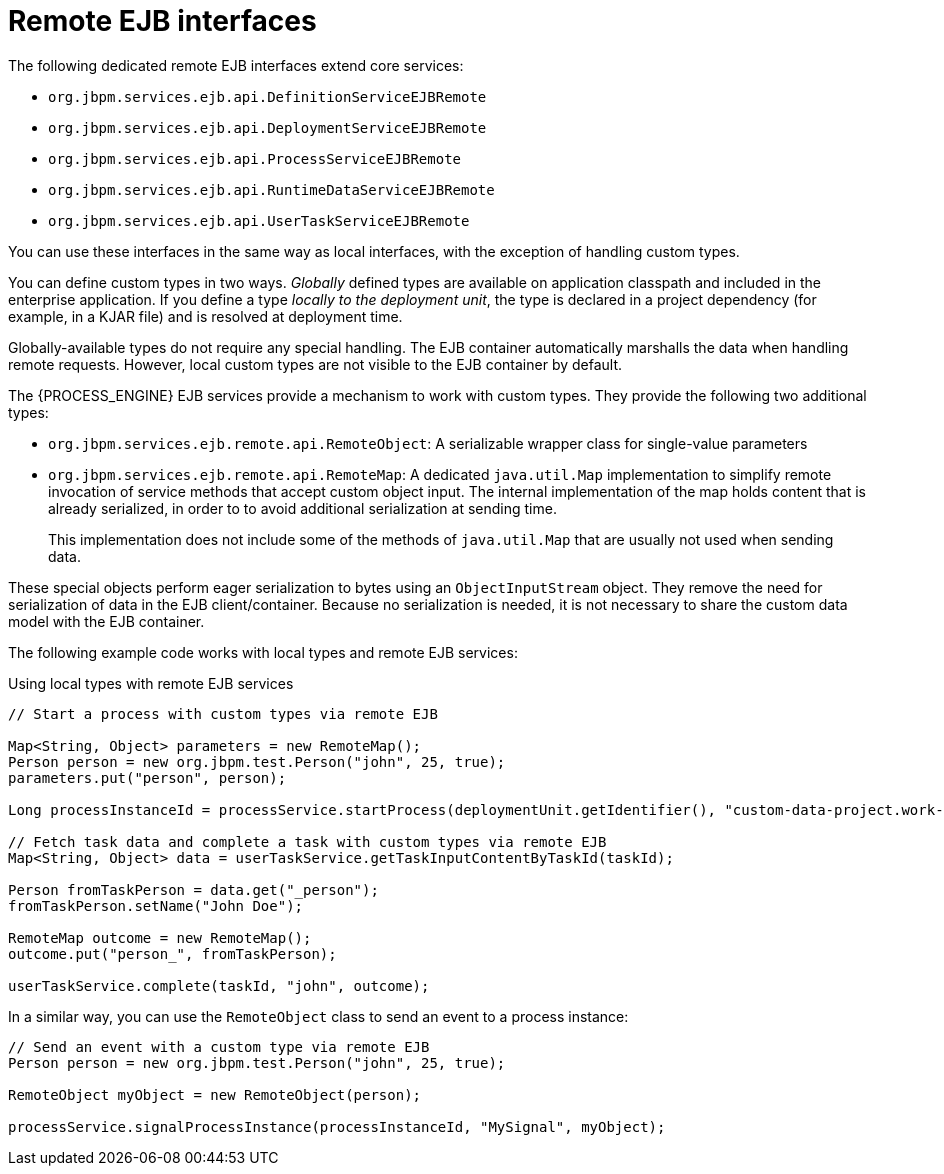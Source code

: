 [id='ejb-interfaces-remote-ref_{context}']
= Remote EJB interfaces

The following dedicated remote EJB interfaces extend core services:

* `org.jbpm.services.ejb.api.DefinitionServiceEJBRemote`
* `org.jbpm.services.ejb.api.DeploymentServiceEJBRemote`
* `org.jbpm.services.ejb.api.ProcessServiceEJBRemote`
* `org.jbpm.services.ejb.api.RuntimeDataServiceEJBRemote`
* `org.jbpm.services.ejb.api.UserTaskServiceEJBRemote`

You can use these interfaces in the same way as local interfaces, with the exception of handling custom types.

You can define custom types in two ways. _Globally_ defined types are available on application classpath and included in the enterprise application. If you define a type _locally to the deployment unit_, the type is declared in a project dependency (for example, in a KJAR file) and is resolved at deployment time.

Globally-available types do not require any special handling. The EJB container automatically marshalls the data when handling remote requests. However, local custom types are not visible to the EJB container by default. 

The {PROCESS_ENGINE} EJB services provide a mechanism to work with custom types. They provide the following two additional types:

* `org.jbpm.services.ejb.remote.api.RemoteObject`: A serializable wrapper class for single-value parameters
* `org.jbpm.services.ejb.remote.api.RemoteMap`: A dedicated `java.util.Map` implementation to simplify remote invocation of service methods that accept custom object input. The internal implementation of the map holds content that is already serialized, in order to to avoid additional serialization at sending time. 
+
This implementation does not include some of the methods of `java.util.Map` that are usually not used when sending data.

These special objects perform eager serialization to bytes using an `ObjectInputStream` object. They remove the need for serialization of data in the EJB client/container. Because no serialization is needed, it is not necessary to share the custom data model with the EJB container.

The following example code works with local types and remote EJB services:

.Using local types with remote EJB services
[source,java]
----
// Start a process with custom types via remote EJB

Map<String, Object> parameters = new RemoteMap();
Person person = new org.jbpm.test.Person("john", 25, true);
parameters.put("person", person);

Long processInstanceId = processService.startProcess(deploymentUnit.getIdentifier(), "custom-data-project.work-on-custom-data", parameters);

// Fetch task data and complete a task with custom types via remote EJB
Map<String, Object> data = userTaskService.getTaskInputContentByTaskId(taskId);
        
Person fromTaskPerson = data.get("_person");
fromTaskPerson.setName("John Doe");
        
RemoteMap outcome = new RemoteMap();
outcome.put("person_", fromTaskPerson);
        
userTaskService.complete(taskId, "john", outcome);
----

In a similar way, you can use the `RemoteObject` class to send an event to a process instance:

[source,java]
----
// Send an event with a custom type via remote EJB
Person person = new org.jbpm.test.Person("john", 25, true);

RemoteObject myObject = new RemoteObject(person);

processService.signalProcessInstance(processInstanceId, "MySignal", myObject);
----
